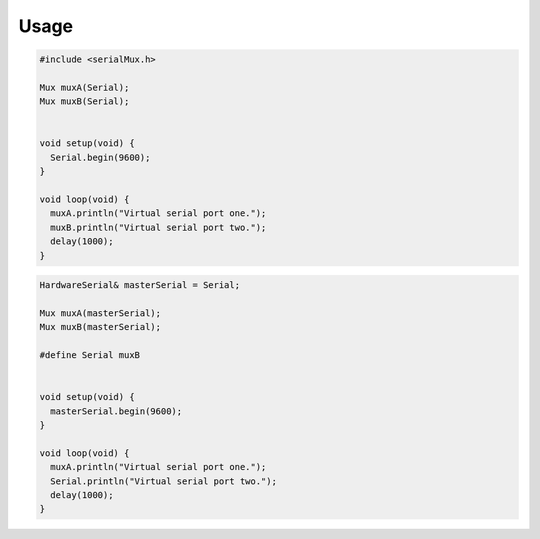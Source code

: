 Usage
=====

.. code-block:: cpp

    #include <serialMux.h>

    Mux muxA(Serial);
    Mux muxB(Serial);


    void setup(void) {
      Serial.begin(9600);
    }

    void loop(void) {
      muxA.println("Virtual serial port one.");
      muxB.println("Virtual serial port two.");
      delay(1000);
    }


.. code-block:: cpp

    HardwareSerial& masterSerial = Serial;

    Mux muxA(masterSerial);
    Mux muxB(masterSerial);

    #define Serial muxB


    void setup(void) {
      masterSerial.begin(9600);
    }

    void loop(void) {
      muxA.println("Virtual serial port one.");
      Serial.println("Virtual serial port two.");
      delay(1000);
    }
